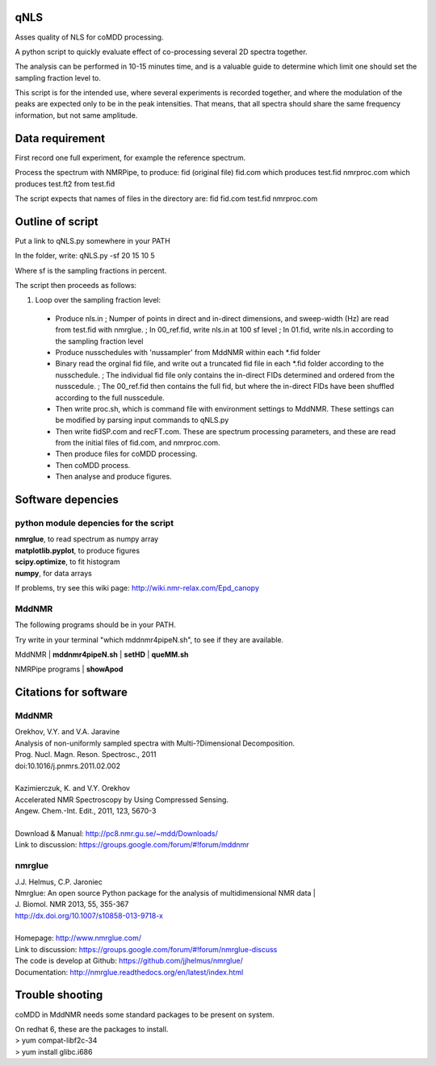 ====
qNLS 
====

Asses quality of NLS for coMDD processing.

A python script to quickly evaluate effect of co-processing several 2D spectra together.

The analysis can be performed in 10-15 minutes time, and is a valuable guide to determine which limit one should set the sampling fraction level to.

This script is for the intended use, where several experiments is recorded together, and where the modulation of the peaks are expected only to be in the peak intensities.
That means, that all spectra should share the same frequency information, but not same amplitude.

================
Data requirement
================
First record one full experiment, for example the reference spectrum.

Process the spectrum with NMRPipe, to produce:
fid (original file)
fid.com which produces test.fid
nmrproc.com which produces test.ft2 from test.fid

The script expects that names of files in the directory are:
fid
fid.com
test.fid
nmrproc.com

=================
Outline of script
=================
Put a link to qNLS.py somewhere in your PATH

In the folder, write:
qNLS.py -sf 20 15 10 5

Where sf is the sampling fractions in percent.

The script then proceeds as follows:

1. Loop over the sampling fraction level: 
  * Produce nls.in
    ; Numper of points in direct and in-direct dimensions, and sweep-width (Hz) are read from test.fid with nmrglue.
    ; In 00_ref.fid, write nls.in at 100 sf level
    ; In 01.fid, write nls.in according to the sampling fraction level
  * Produce nusschedules with 'nussampler' from MddNMR within each *.fid folder
  * Binary read the orginal fid file, and write out a truncated fid file in each *.fid folder according to the nusschedule.
    ; The individual fid file only contains the in-direct FIDs determined and ordered from the nusscedule.
    ; The 00_ref.fid then contains the full fid, but where the in-direct FIDs have been shuffled according to the full nusscedule.
  * Then write proc.sh, which is command file with environment settings to MddNMR. These settings can be modified by parsing input commands to qNLS.py
  * Then write fidSP.com and recFT.com. These are spectrum processing parameters, and these are read from the initial files of fid.com, and nmrproc.com.
  * Then produce files for coMDD processing.
  * Then coMDD process.
  * Then analyse and produce figures.

==================
Software depencies
==================

python module depencies for the script
--------------------------------------
| **nmrglue**, to read spectrum as numpy array  
| **matplotlib.pyplot**, to produce figures  
| **scipy.optimize**, to fit histogram  
| **numpy**, for data arrays  

If problems, try see this wiki page: http://wiki.nmr-relax.com/Epd_canopy

MddNMR
------
The following programs should be in your PATH.

Try write in your terminal "which mddnmr4pipeN.sh", to see if they are available.

MddNMR
| **mddnmr4pipeN.sh**  
| **setHD**  
| **queMM.sh**  

NMRPipe programs
| **showApod**  


======================
Citations for software
======================

MddNMR
-------
| Orekhov, V.Y. and V.A. Jaravine  
| Analysis of non-uniformly sampled spectra with Multi-?Dimensional Decomposition.  
| Prog. Nucl. Magn. Reson. Spectrosc., 2011
| doi:10.1016/j.pnmrs.2011.02.002 
|  
| Kazimierczuk, K. and V.Y. Orekhov
| Accelerated NMR Spectroscopy by Using Compressed Sensing.  
| Angew. Chem.-Int. Edit., 2011, 123, 5670-3  
|  
| Download & Manual: http://pc8.nmr.gu.se/~mdd/Downloads/  
| Link to discussion: https://groups.google.com/forum/#!forum/mddnmr  

nmrglue
-------
| J.J. Helmus, C.P. Jaroniec  
| Nmrglue: An open source Python package for the analysis of multidimensional NMR data | 
| J. Biomol. NMR 2013, 55, 355-367
| http://dx.doi.org/10.1007/s10858-013-9718-x
|  
| Homepage: http://www.nmrglue.com/  
| Link to discussion: https://groups.google.com/forum/#!forum/nmrglue-discuss  
| The code is develop at Github: https://github.com/jjhelmus/nmrglue/  
| Documentation: http://nmrglue.readthedocs.org/en/latest/index.html  


================
Trouble shooting
================

coMDD in MddNMR needs some standard packages to be present on system.

| On redhat 6, these are the packages to install.   
| > yum compat-libf2c-34  
| > yum install glibc.i686  



